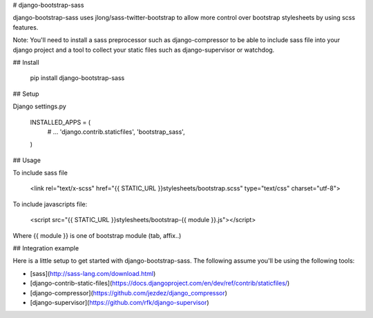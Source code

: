 # django-bootstrap-sass

django-bootstrap-sass uses jlong/sass-twitter-bootstrap to allow more
control over bootstrap stylesheets by using scss features.

Note:
You'll need to install a sass preprocessor such as django-compressor to be able
to include sass file into your django project and a tool to collect your static files such as django-supervisor or watchdog. 

## Install

    pip install django-bootstrap-sass

## Setup

Django settings.py

    INSTALLED_APPS = (
        # ...
        'django.contrib.staticfiles',
        'bootstrap_sass',
    )

## Usage

To include sass file

    <link rel="text/x-scss" href="{{ STATIC_URL }}stylesheets/bootstrap.scss" type="text/css" charset="utf-8">

To include javascripts file:

    <script src="{{ STATIC_URL }}stylesheets/bootstrap-{{ module }}.js"></script>

Where {{ module }} is one of bootstrap module (tab, affix..)

## Integration example

Here is a little setup to get started with django-bootstrap-sass. The following
assume you'll be using the following tools:

- [sass](http://sass-lang.com/download.html)
- [django-contrib-static-files](https://docs.djangoproject.com/en/dev/ref/contrib/staticfiles/)
- [django-compressor](https://github.com/jezdez/django_compressor)
- [django-supervisor](https://github.com/rfk/django-supervisor)



